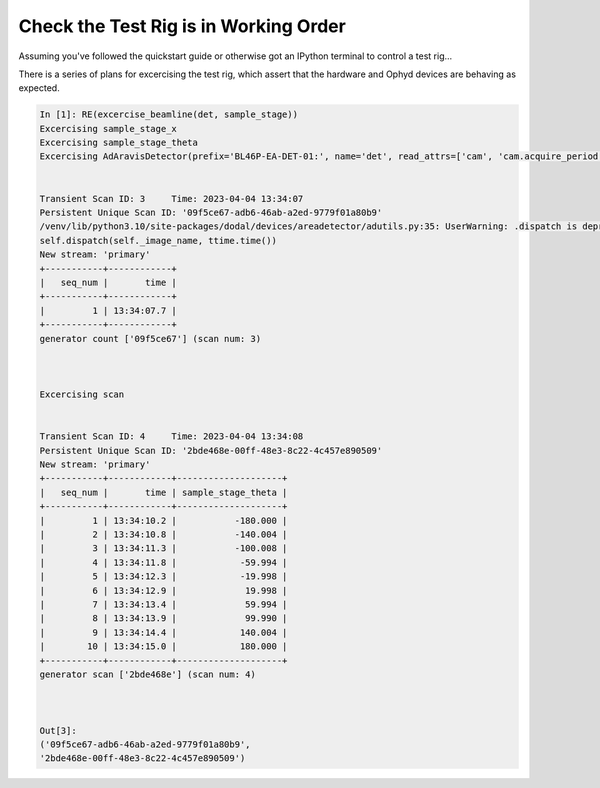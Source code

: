 Check the Test Rig is in Working Order
======================================

Assuming you've followed the quickstart guide or otherwise got an IPython terminal to control a test rig...

There is a series of plans for excercising the test rig, which 
assert that the hardware and Ophyd devices are behaving as expected.

.. code:: IPython

    In [1]: RE(excercise_beamline(det, sample_stage))
    Excercising sample_stage_x
    Excercising sample_stage_theta
    Excercising AdAravisDetector(prefix='BL46P-EA-DET-01:', name='det', read_attrs=['cam', 'cam.acquire_period', 'cam.acquire_time', 'hdf'], configuration_attrs=['cam', 'cam.acquire_period', 'cam.acquire_time', 'cam.image_mode', 'cam.manufacturer', 'cam.model', 'cam.num_exposures', 'cam.num_images', 'cam.trigger_mode', 'hdf'])


    Transient Scan ID: 3     Time: 2023-04-04 13:34:07
    Persistent Unique Scan ID: '09f5ce67-adb6-46ab-a2ed-9779f01a80b9'
    /venv/lib/python3.10/site-packages/dodal/devices/areadetector/adutils.py:35: UserWarning: .dispatch is deprecated, use .generate_datum instead
    self.dispatch(self._image_name, ttime.time())
    New stream: 'primary'
    +-----------+------------+
    |   seq_num |       time |
    +-----------+------------+
    |         1 | 13:34:07.7 |
    +-----------+------------+
    generator count ['09f5ce67'] (scan num: 3)



    Excercising scan


    Transient Scan ID: 4     Time: 2023-04-04 13:34:08
    Persistent Unique Scan ID: '2bde468e-00ff-48e3-8c22-4c457e890509'
    New stream: 'primary'
    +-----------+------------+--------------------+
    |   seq_num |       time | sample_stage_theta |
    +-----------+------------+--------------------+
    |         1 | 13:34:10.2 |           -180.000 |
    |         2 | 13:34:10.8 |           -140.004 |
    |         3 | 13:34:11.3 |           -100.008 |
    |         4 | 13:34:11.8 |            -59.994 |
    |         5 | 13:34:12.3 |            -19.998 |
    |         6 | 13:34:12.9 |             19.998 |
    |         7 | 13:34:13.4 |             59.994 |
    |         8 | 13:34:13.9 |             99.990 |
    |         9 | 13:34:14.4 |            140.004 |
    |        10 | 13:34:15.0 |            180.000 |
    +-----------+------------+--------------------+
    generator scan ['2bde468e'] (scan num: 4)



    Out[3]: 
    ('09f5ce67-adb6-46ab-a2ed-9779f01a80b9',
    '2bde468e-00ff-48e3-8c22-4c457e890509')

